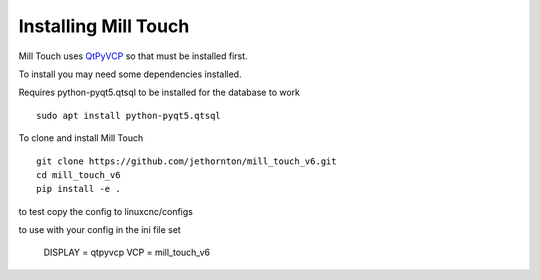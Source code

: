 =====================
Installing Mill Touch
=====================

Mill Touch uses `QtPyVCP <https://qtpyvcp.kcjengr.com/>`_ so that must be
installed first.

To install you may need some dependencies installed.


Requires python-pyqt5.qtsql to be installed for the database to work
::

  sudo apt install python-pyqt5.qtsql

To clone and install Mill Touch
::

  git clone https://github.com/jethornton/mill_touch_v6.git
  cd mill_touch_v6
  pip install -e .

to test copy the config to linuxcnc/configs

to use with your config in the ini file set

    DISPLAY = qtpyvcp
    VCP = mill_touch_v6

